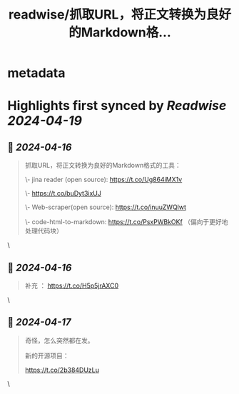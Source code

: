 :PROPERTIES:
:title: readwise/抓取URL，将正文转换为良好的Markdown格...
:END:


* metadata
:PROPERTIES:
:author: [[9hills on Twitter]]
:full-title: "抓取URL，将正文转换为良好的Markdown格..."
:category: [[tweets]]
:url: https://twitter.com/9hills/status/1779830990598549998
:image-url: https://pbs.twimg.com/profile_images/1509120377816969223/qzJBlcuS.jpg
:END:

* Highlights first synced by [[Readwise]] [[2024-04-19]]
** 📌 [[2024-04-16]]
#+BEGIN_QUOTE
抓取URL，将正文转换为良好的Markdown格式的工具：

\- jina reader (open source): https://t.co/Ug864iMX1v

\- https://t.co/buDyt3ixUJ

\- Web-scraper(open source): https://t.co/inuuZWQlwt

\- code-html-to-markdown: https://t.co/PsxPWBkOKf （偏向于更好地处理代码块） 
#+END_QUOTE\
** 📌 [[2024-04-16]]
#+BEGIN_QUOTE
补充 ： https://t.co/H5p5jrAXC0 
#+END_QUOTE\
** 📌 [[2024-04-17]]
#+BEGIN_QUOTE
奇怪，怎么突然都在发。

新的开源项目：

https://t.co/2b384DUzLu 
#+END_QUOTE\